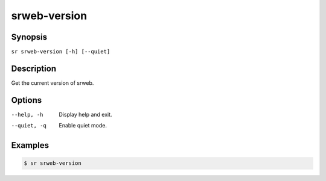 srweb-version
=============

Synopsis
--------

``sr srweb-version [-h] [--quiet]``

Description
-----------

Get the current version of srweb.

Options
-------

--help, -h
    Display help and exit.

--quiet, -q
    Enable quiet mode.

Examples
--------

.. code::

    $ sr srweb-version
